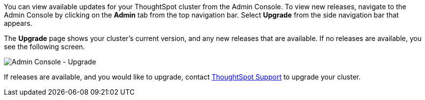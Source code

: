 You can view available updates for your ThoughtSpot cluster from the Admin Console.
To view new releases, navigate to the Admin Console by clicking on the *Admin* tab from the top navigation bar.
Select *Upgrade* from the side navigation bar that appears.

The *Upgrade* page shows your cluster's current version, and any new releases that are available.
If no releases are available, you see the following screen.

image::admin-portal-upgrade.png[Admin Console - Upgrade]

If releases are available, and you would like to upgrade, contact https://community.thoughtspot.com/customers/s/contactsupport[ThoughtSpot Support,window="_blank"] to upgrade your cluster.
